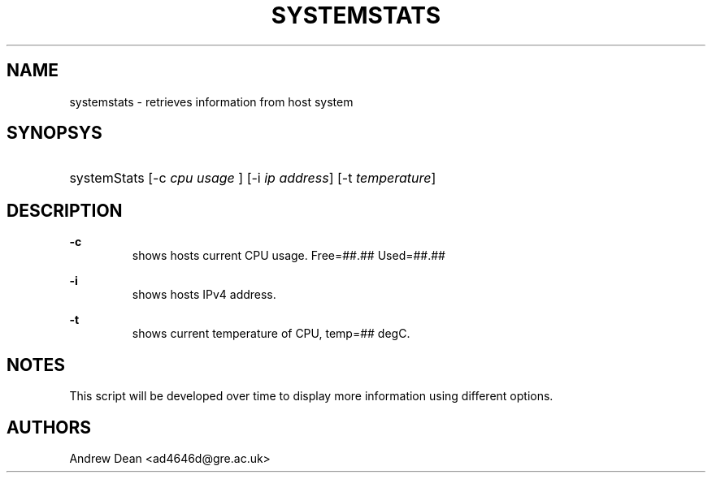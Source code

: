 '\"
.\" ----------------------------------------------------------------
.\" ----------------------------------------------------------------
.\" disable hyphenation
.nh
.\" disable justification (adjust text to left margin only)
.ad l
.\" ----------------------------------------------------------------
.\" * MAIN CONTENTS START HERE *
.\" ----------------------------------------------------------------
.TH "SYSTEMSTATS" "8" "V0.4" "16th Nov 2021" "SYSTEMSTATS man page"
.SH "NAME"
systemstats \- retrieves information from host system
.SH "SYNOPSYS"
.HP \w'\fRsystemStats\fR\ 'u
\fRsystemStats\fR [\-c\ \fIcpu usage \fR] [\-i\ \fIip address\fR] [\-t\ \fItemperature\fR]
.br

.SH "DESCRIPTION"
.PP
\fB\-c\fR
.RS
 shows hosts current CPU usage. Free=##.##\% Used=##.##\%
.RE

\fB\-i\fR
.RS
 shows hosts IPv4 address.
.RE

\fB\-t\fR
.RS
 shows current temperature of CPU, temp=## degC.
.RE

.SH "NOTES"
This script will be developed over time to display more information using different options.

.SH "AUTHORS"
Andrew Dean <ad4646d@gre.ac.uk>
